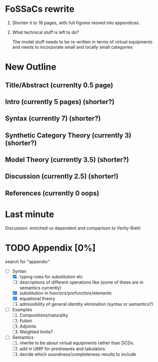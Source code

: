 * FoSSaCs rewrite

1. Shorten it to 18 pages, with full figures moved into appendices.
2. What technical stuff is left to do?

   The model stuff needs to be re-written in terms of virtual
   equipments and needs to incorporate small and locally small
   categories

* New Outline
** Title/Abstract (currenlty 0.5 page)
** Intro (currently 5 pages) (shorter?)
** Syntax (currently 7) (shorter?)

** Synthetic Category Theory (currently 3)    (shorter?)
** Model Theory (currently 3.5) (shorter?)
** Discussion (currently 2.5) (shorter!)

** References (currently 0 oops)

* Last minute

Discussion: enriched vs dependent and comparison to Verity-Riehl

* TODO Appendix [0%]

search for "appendix"

- [-] Syntax
  1. [X] typing rules for substitution etc
  2. [ ] descriptions of different operations like \jnctx (some of these are in semantics currently)
  3. [X] substitution in functors/profunctors/elements
  4. [X] equational theory
  5. [ ] admissibility of general identity elimination (syntax or semantics?)
- [ ] Examples
  1. [ ] Compositions/naturality
  2. [ ] Fubini
  3. [ ] Adjoints
  4. [ ] Weighted limits?
- [ ] Semantics
  1. [ ] rewrite to be about virtual equipments rather than DCDs.
  2. [ ] add in UMP for presheaves and tabulators
  3. [ ] decide which soundness/completeness results to include

   
